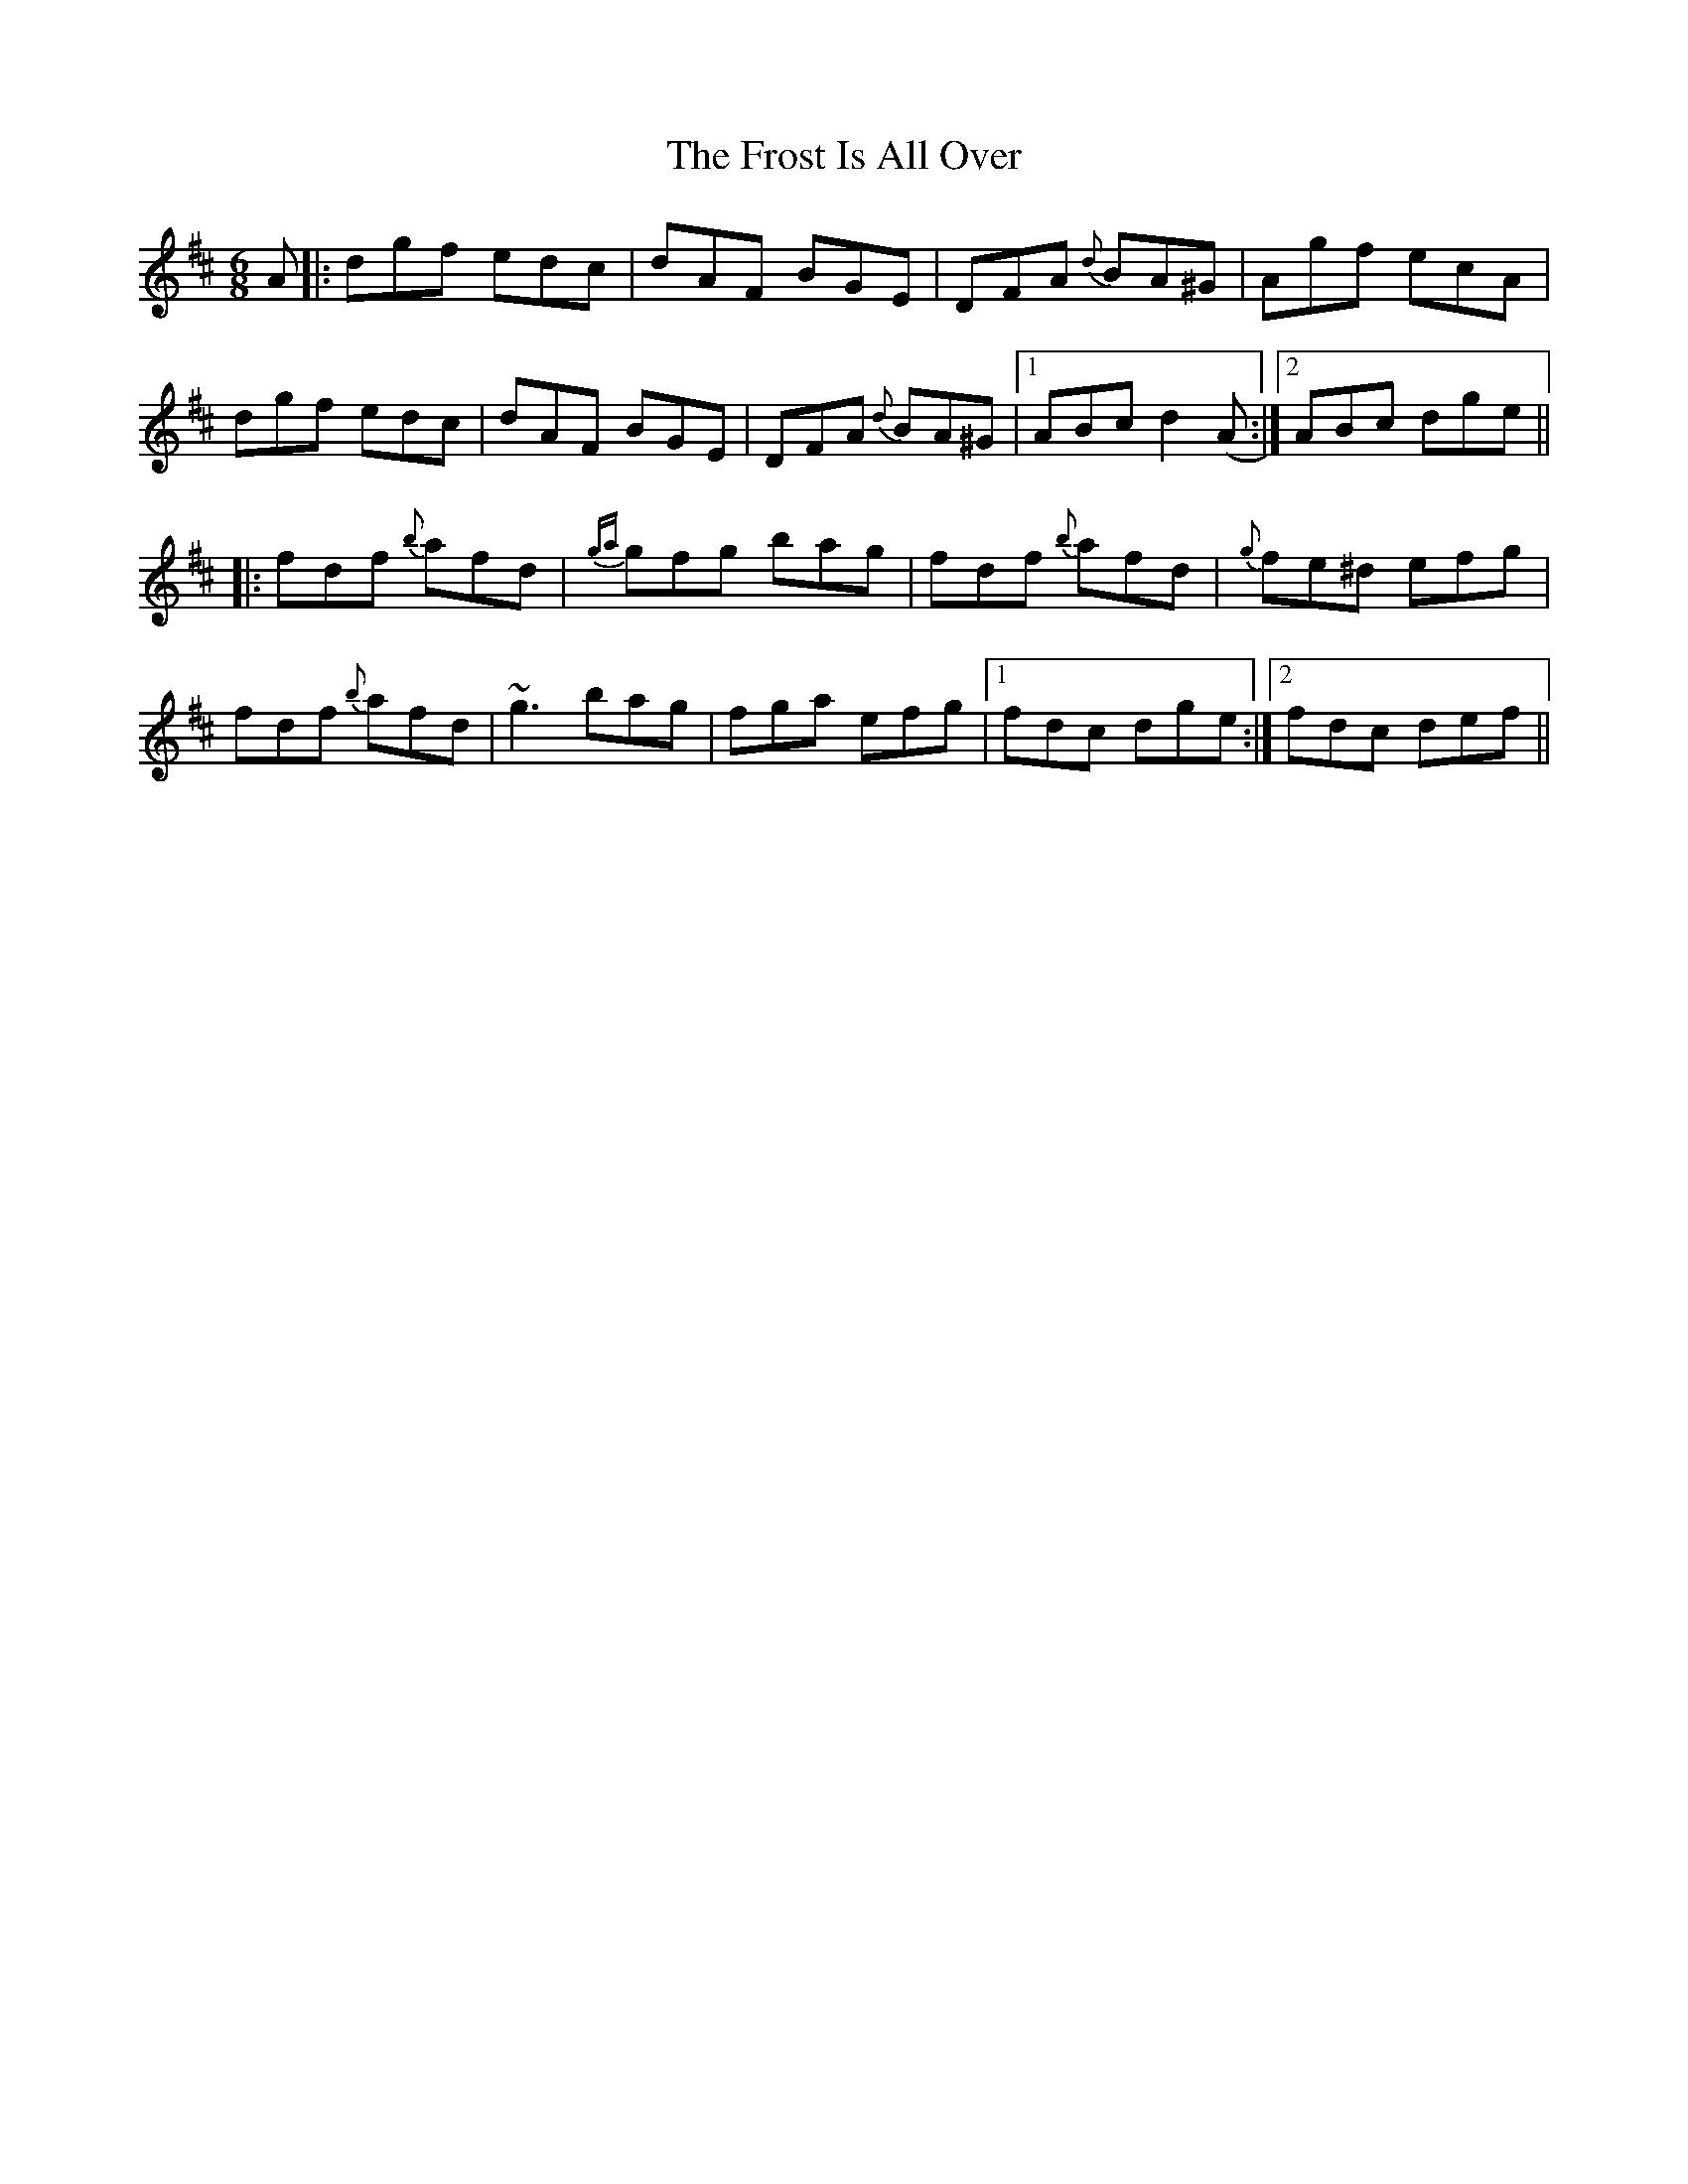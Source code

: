 X: 14185
T: Frost Is All Over, The
R: jig
M: 6/8
K: Dmajor
A|:dgf edc|dAF BGE|DFA {d}BA^G|Agf ecA|
dgf edc|dAF BGE|DFA {d}BA^G|1 ABc d2(A:|2 ABc dge||
|:fdf {b}afd|{ga}gfg bag|fdf {b}afd|{g}fe^d efg|
fdf {b}afd|~g3 bag|fga efg|1 fdc dge:|2 fdc def||

